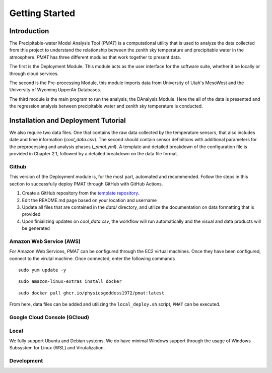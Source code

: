 ***************
Getting Started
***************

============
Introduction 
============

The Precipitable-water Model Analysis Tool (`PMAT`) is a computational utility that is used to analyze the data collected from this project to understand the relationship between the zenith sky temperature and precipitable water in the atmosphere. `PMAT` has three different modules that work together to present data.

The first is the Deployment Module. This module acts as the user interface for the software suite, whether it be locally or through cloud services.

The second is the Pre-processing Module, this module imports data from University of Utah's MesoWest and the University of Wyoming UpperAir Databases. 

The third module is the main program to run the analysis, the DAnalysis Module. Here the all of the data is presented and the regression analysis between precipitable water and zenith sky temperature is conducted.

====================================
Installation and Deployment Tutorial
====================================

We also require two data files. One that contains the raw data collected by the temperature sensors, that also includes date and time information (`cool_data.csv`). The second should contain sensor definitions with additional parameters for the preprocessing and analysis phases (`_pmat.yml`). A template and detailed breakdown of the configuration file is provided in Chapter 2.1, followed by a detailed breakdown on the data file format.

Github
------
This version of the Deployment module is, for the most part, automated and recommended. Follow the steps in this section to successfully deploy PMAT through GitHub with GitHub Actions.

1. Create a GitHub repository from the `template repository <https://template.pmat.app>`_. 
2. Edit the README.md page based on your location and username
3. Update all files that are contained in the `data/` directory, and utilize the documentation on data formatting that is provided
4. Upon finializing updates on `cool_data.csv`, the workflow will run automatically and the visual and data products will be generated

Amazon Web Service (AWS)
------------------------
For Amazon Web Services, `PMAT` can be configured through the EC2 virtual machines. Once they have been configured, connect to the virutal machine.
Once connected, enter the following commands

::

   sudo yum update -y

::

  sudo amazon-linux-extras install docker

::
  
  sudo docker pull ghcr.io/physicsgoddess1972/pmat:latest
 
From here, data files can be added and utilizing the ``local_deploy.sh`` script, ``PMAT`` can be executed. 

Google Cloud Console (GCloud)
-----------------------------

Local
-----
We fully support Ubuntu and Debian systems. We do have minimal Windows support through the usage of Windows Subsystem for Linux (WSL) and Virutalization.


Development
-----------



